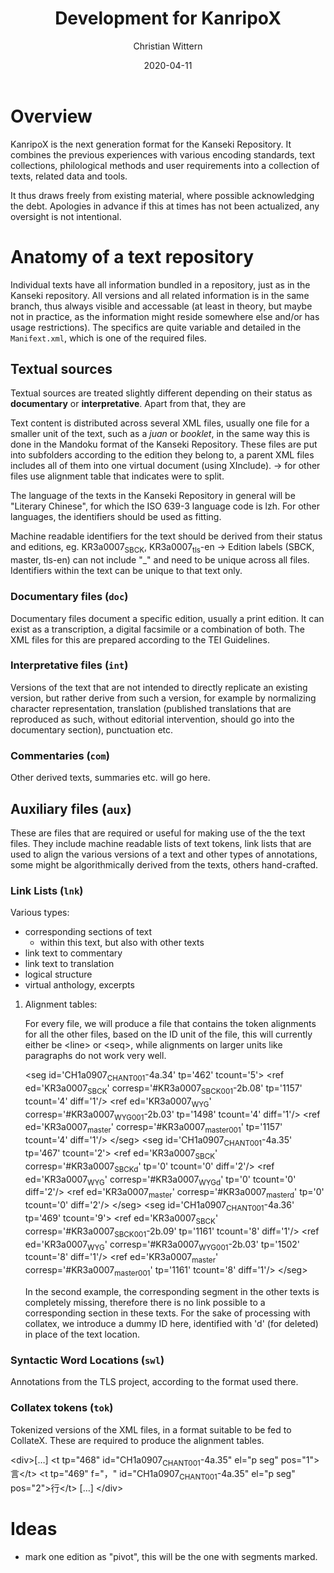 #+TITLE: Development for KanripoX
#+AUTHOR: Christian Wittern
#+DATE: 2020-04-11

* Overview

  KanripoX is the next generation format for the Kanseki Repository.
  It combines the previous experiences with various encoding
  standards, text collections, philological methods and user
  requirements into a collection of texts, related data and tools.
  
  It thus draws freely from existing material, where possible
  acknowledging the debt.  Apologies in advance if this at times has
  not been actualized, any oversight is not intentional.

* Anatomy of a text repository

  Individual texts have all information bundled in a repository, just
  as in the Kanseki repository.  All versions and all related
  information is in the same branch, thus always visible and
  accessable (at least in theory, but maybe not in practice, as the
  information might reside somewhere else and/or has usage
  restrictions).  The specifics are quite variable and detailed in the
  =Manifext.xml=, which is one of the required files.

** Textual sources

   Textual sources are treated slightly different depending on their
   status as *documentary* or *interpretative*. Apart from that, they are 

   Text content is distributed across several XML files, usually one
    file for a smaller unit of the text, such as a /juan/ or
    /booklet/, in the same way this is done in the Mandoku format of
    the Kanseki Repository. These files are put into subfolders
    according to the edition they belong to, a parent XML files
    includes all of them into one virtual document (using XInclude).
    -> for other files use alignment table that indicates were to
    split.

    The language of the texts in the Kanseki Repository in general will be
    "Literary Chinese", for which the ISO 639-3 language code is lzh. For other
    languages, the identifiers should be used as fitting.

    Machine readable identifiers for the text should be derived from
    their status and editions, eg. KR3a0007_SBCK, KR3a0007_tls-en ->
    Edition labels (SBCK, master, tls-en) can not include "_" and need
    to be unique across all files. Identifiers within the text can be
    unique to that text only.
    

*** Documentary files (=doc=)

    Documentary files document a specific edition, usually a print edition. It
    can exist as a transcription, a digital facsimile or a combination of both.
    The XML files for this are prepared according to the TEI Guidelines.

*** Interpretative files (=int=)

    Versions of the text that are not intended to directly replicate an existing
    version, but rather derive from such a version, for example by normalizing
    character representation, translation (published translations that are
    reproduced as such, without editorial intervention, should go into the
    documentary section), punctuation etc.

*** Commentaries (=com=)

    Other derived texts, summaries etc. will go here. 

** Auxiliary files (=aux=)

   These are files that are required or useful for making use of the
   the text files.  They include machine readable lists of text
   tokens, link lists that are used to align the various versions of a
   text and other types of annotations, some might be algorithmically
   derived from the texts, others hand-crafted.

*** Link Lists (=lnk=)

    Various types:
    - corresponding sections of text
      - within this text, but also with other texts
    - link text to commentary
    - link text to translation
    - logical structure
    - virtual anthology, excerpts
   
**** Alignment tables:
For every file, we will produce a file that contains the token alignments for
all the other files, based on the ID unit of the file, this will currently
either be <line> or <seq>, while alignments on larger units like paragraphs do
not work very well.
#+begin_example language=xml
<seg id='CH1a0907_CHANT_001-4a.34' tp='462' tcount='5'>
<ref ed='KR3a0007_SBCK' corresp='#KR3a0007_SBCK_001-2b.08' tp='1157' tcount='4' diff='1'/>
<ref ed='KR3a0007_WYG' corresp='#KR3a0007_WYG_001-2b.03' tp='1498' tcount='4' diff='1'/>
<ref ed='KR3a0007_master' corresp='#KR3a0007_master_001' tp='1157' tcount='4' diff='1'/>
</seg>
<seg id='CH1a0907_CHANT_001-4a.35' tp='467' tcount='2'>
<ref ed='KR3a0007_SBCK' corresp='#KR3a0007_SBCK_d' tp='0' tcount='0' diff='2'/>
<ref ed='KR3a0007_WYG' corresp='#KR3a0007_WYG_d' tp='0' tcount='0' diff='2'/>
<ref ed='KR3a0007_master' corresp='#KR3a0007_master_d' tp='0' tcount='0' diff='2'/>
</seg>
<seg id='CH1a0907_CHANT_001-4a.36' tp='469' tcount='9'>
<ref ed='KR3a0007_SBCK' corresp='#KR3a0007_SBCK_001-2b.09' tp='1161' tcount='8' diff='1'/>
<ref ed='KR3a0007_WYG' corresp='#KR3a0007_WYG_001-2b.03' tp='1502' tcount='8' diff='1'/>
<ref ed='KR3a0007_master' corresp='#KR3a0007_master_001' tp='1161' tcount='8' diff='1'/>
</seg>
#+end_example

In the second example, the corresponding segment in the other texts is
completely missing, therefore there is no link possible to a corresponding
section in these texts. For the sake of processing with collatex, we introduce a
dummy ID here, identified with 'd' (for deleted) in place of the text location.

*** Syntactic Word Locations (=swl=)

Annotations from the TLS project, according to the format used there.

*** Collatex tokens (=tok=)

Tokenized versions of the XML files, in a format suitable to be fed to CollateX.
These are required to produce the alignment tables.
#+begin_example lang=xml
<div>[...]
   <t tp="468" id="CH1a0907_CHANT_001-4a.35" el="p seg" pos="1">言</t>
   <t tp="469"
      f="，"
      id="CH1a0907_CHANT_001-4a.35"
      el="p seg"
      pos="2">行</t>
[...]
</div>
#+end_example

* Ideas

  - mark one edition as "pivot", this will be the one with segments marked.
